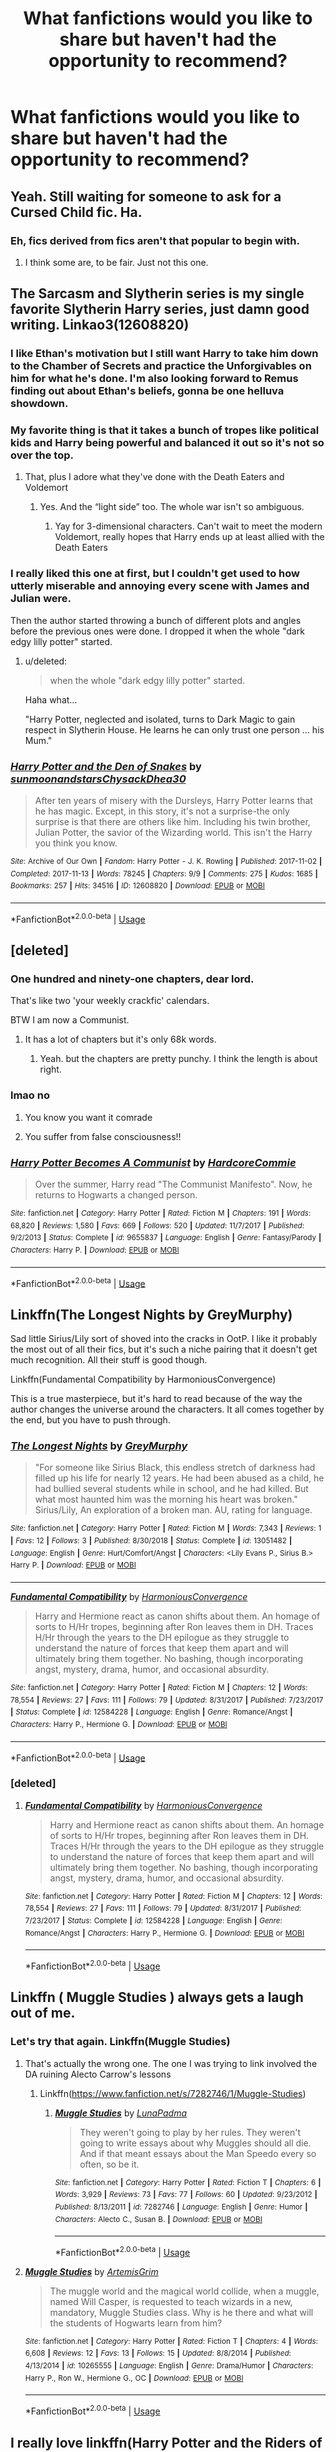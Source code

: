 #+TITLE: What fanfictions would you like to share but haven't had the opportunity to recommend?

* What fanfictions would you like to share but haven't had the opportunity to recommend?
:PROPERTIES:
:Score: 24
:DateUnix: 1549194890.0
:DateShort: 2019-Feb-03
:FlairText: Discussion
:END:



** Yeah. Still waiting for someone to ask for a Cursed Child fic. Ha.
:PROPERTIES:
:Author: booksandpots
:Score: 4
:DateUnix: 1549216689.0
:DateShort: 2019-Feb-03
:END:

*** Eh, fics derived from fics aren't that popular to begin with.
:PROPERTIES:
:Author: Ignorus
:Score: 7
:DateUnix: 1549265782.0
:DateShort: 2019-Feb-04
:END:

**** I think some are, to be fair. Just not this one.
:PROPERTIES:
:Author: booksandpots
:Score: 1
:DateUnix: 1549274945.0
:DateShort: 2019-Feb-04
:END:


** The Sarcasm and Slytherin series is my single favorite Slytherin Harry series, just damn good writing. Linkao3(12608820)
:PROPERTIES:
:Author: CommieCorv
:Score: 4
:DateUnix: 1549217767.0
:DateShort: 2019-Feb-03
:END:

*** I like Ethan's motivation but I still want Harry to take him down to the Chamber of Secrets and practice the Unforgivables on him for what he's done. I'm also looking forward to Remus finding out about Ethan's beliefs, gonna be one helluva showdown.
:PROPERTIES:
:Author: FinnD25
:Score: 3
:DateUnix: 1549233605.0
:DateShort: 2019-Feb-04
:END:


*** My favorite thing is that it takes a bunch of tropes like political kids and Harry being powerful and balanced it out so it's not so over the top.
:PROPERTIES:
:Author: Garanar
:Score: 2
:DateUnix: 1549224137.0
:DateShort: 2019-Feb-03
:END:

**** That, plus I adore what they've done with the Death Eaters and Voldemort
:PROPERTIES:
:Author: CommieCorv
:Score: 1
:DateUnix: 1549224226.0
:DateShort: 2019-Feb-03
:END:

***** Yes. And the “light side” too. The whole war isn't so ambiguous.
:PROPERTIES:
:Author: Garanar
:Score: 1
:DateUnix: 1549224292.0
:DateShort: 2019-Feb-03
:END:

****** Yay for 3-dimensional characters. Can't wait to meet the modern Voldemort, really hopes that Harry ends up at least allied with the Death Eaters
:PROPERTIES:
:Author: CommieCorv
:Score: 2
:DateUnix: 1549226609.0
:DateShort: 2019-Feb-04
:END:


*** I really liked this one at first, but I couldn't get used to how utterly miserable and annoying every scene with James and Julian were.

Then the author started throwing a bunch of different plots and angles before the previous ones were done. I dropped it when the whole "dark edgy lilly potter" started.
:PROPERTIES:
:Author: NaoSouONight
:Score: 2
:DateUnix: 1549278602.0
:DateShort: 2019-Feb-04
:END:

**** u/deleted:
#+begin_quote
  when the whole "dark edgy lilly potter" started.
#+end_quote

Haha what...

"Harry Potter, neglected and isolated, turns to Dark Magic to gain respect in Slytherin House. He learns he can only trust one person ... his Mum."
:PROPERTIES:
:Score: 1
:DateUnix: 1549287987.0
:DateShort: 2019-Feb-04
:END:


*** [[https://archiveofourown.org/works/12608820][*/Harry Potter and the Den of Snakes/*]] by [[https://www.archiveofourown.org/users/sunmoonandstars/pseuds/sunmoonandstars/users/Chysack/pseuds/Chysack/users/Dhea30/pseuds/Dhea30][/sunmoonandstarsChysackDhea30/]]

#+begin_quote
  After ten years of misery with the Dursleys, Harry Potter learns that he has magic. Except, in this story, it's not a surprise-the only surprise is that there are others like him. Including his twin brother, Julian Potter, the savior of the Wizarding world. This isn't the Harry you think you know.
#+end_quote

^{/Site/:} ^{Archive} ^{of} ^{Our} ^{Own} ^{*|*} ^{/Fandom/:} ^{Harry} ^{Potter} ^{-} ^{J.} ^{K.} ^{Rowling} ^{*|*} ^{/Published/:} ^{2017-11-02} ^{*|*} ^{/Completed/:} ^{2017-11-13} ^{*|*} ^{/Words/:} ^{78245} ^{*|*} ^{/Chapters/:} ^{9/9} ^{*|*} ^{/Comments/:} ^{275} ^{*|*} ^{/Kudos/:} ^{1685} ^{*|*} ^{/Bookmarks/:} ^{257} ^{*|*} ^{/Hits/:} ^{34516} ^{*|*} ^{/ID/:} ^{12608820} ^{*|*} ^{/Download/:} ^{[[https://archiveofourown.org/downloads/su/sunmoonandstars/12608820/Harry%20Potter%20and%20the%20Den.epub?updated_at=1539266701][EPUB]]} ^{or} ^{[[https://archiveofourown.org/downloads/su/sunmoonandstars/12608820/Harry%20Potter%20and%20the%20Den.mobi?updated_at=1539266701][MOBI]]}

--------------

*FanfictionBot*^{2.0.0-beta} | [[https://github.com/tusing/reddit-ffn-bot/wiki/Usage][Usage]]
:PROPERTIES:
:Author: FanfictionBot
:Score: 1
:DateUnix: 1549217789.0
:DateShort: 2019-Feb-03
:END:


** [deleted]
:PROPERTIES:
:Score: 6
:DateUnix: 1549198797.0
:DateShort: 2019-Feb-03
:END:

*** One hundred and ninety-one chapters, dear lord.

That's like two 'your weekly crackfic' calendars.

BTW I am now a Communist.
:PROPERTIES:
:Author: SMTRodent
:Score: 4
:DateUnix: 1549228845.0
:DateShort: 2019-Feb-04
:END:

**** It has a lot of chapters but it's only 68k words.
:PROPERTIES:
:Score: 2
:DateUnix: 1549323128.0
:DateShort: 2019-Feb-05
:END:

***** Yeah. but the chapters are pretty punchy. I think the length is about right.
:PROPERTIES:
:Author: SMTRodent
:Score: 1
:DateUnix: 1549323416.0
:DateShort: 2019-Feb-05
:END:


*** lmao no
:PROPERTIES:
:Score: 3
:DateUnix: 1549199359.0
:DateShort: 2019-Feb-03
:END:

**** You know you want it comrade
:PROPERTIES:
:Score: 31
:DateUnix: 1549199484.0
:DateShort: 2019-Feb-03
:END:


**** You suffer from false consciousness!!
:PROPERTIES:
:Author: pax1
:Score: 3
:DateUnix: 1549246939.0
:DateShort: 2019-Feb-04
:END:


*** [[https://www.fanfiction.net/s/9655837/1/][*/Harry Potter Becomes A Communist/*]] by [[https://www.fanfiction.net/u/5030815/HardcoreCommie][/HardcoreCommie/]]

#+begin_quote
  Over the summer, Harry read "The Communist Manifesto". Now, he returns to Hogwarts a changed person.
#+end_quote

^{/Site/:} ^{fanfiction.net} ^{*|*} ^{/Category/:} ^{Harry} ^{Potter} ^{*|*} ^{/Rated/:} ^{Fiction} ^{M} ^{*|*} ^{/Chapters/:} ^{191} ^{*|*} ^{/Words/:} ^{68,820} ^{*|*} ^{/Reviews/:} ^{1,580} ^{*|*} ^{/Favs/:} ^{669} ^{*|*} ^{/Follows/:} ^{520} ^{*|*} ^{/Updated/:} ^{11/7/2017} ^{*|*} ^{/Published/:} ^{9/2/2013} ^{*|*} ^{/Status/:} ^{Complete} ^{*|*} ^{/id/:} ^{9655837} ^{*|*} ^{/Language/:} ^{English} ^{*|*} ^{/Genre/:} ^{Fantasy/Parody} ^{*|*} ^{/Characters/:} ^{Harry} ^{P.} ^{*|*} ^{/Download/:} ^{[[http://www.ff2ebook.com/old/ffn-bot/index.php?id=9655837&source=ff&filetype=epub][EPUB]]} ^{or} ^{[[http://www.ff2ebook.com/old/ffn-bot/index.php?id=9655837&source=ff&filetype=mobi][MOBI]]}

--------------

*FanfictionBot*^{2.0.0-beta} | [[https://github.com/tusing/reddit-ffn-bot/wiki/Usage][Usage]]
:PROPERTIES:
:Author: FanfictionBot
:Score: 2
:DateUnix: 1549198821.0
:DateShort: 2019-Feb-03
:END:


** Linkffn(The Longest Nights by GreyMurphy)

Sad little Sirius/Lily sort of shoved into the cracks in OotP. I like it probably the most out of all their fics, but it's such a niche pairing that it doesn't get much recognition. All their stuff is good though.

Linkffn(Fundamental Compatibility by HarmoniousConvergence)

This is a true masterpiece, but it's hard to read because of the way the author changes the universe around the characters. It all comes together by the end, but you have to push through.
:PROPERTIES:
:Author: OutsideAssumption
:Score: 3
:DateUnix: 1549208228.0
:DateShort: 2019-Feb-03
:END:

*** [[https://www.fanfiction.net/s/13051482/1/][*/The Longest Nights/*]] by [[https://www.fanfiction.net/u/7158477/GreyMurphy][/GreyMurphy/]]

#+begin_quote
  "For someone like Sirius Black, this endless stretch of darkness had filled up his life for nearly 12 years. He had been abused as a child, he had bullied several students while in school, and he had killed. But what most haunted him was the morning his heart was broken." Sirius/Lily, An exploration of a broken man. AU, rating for language.
#+end_quote

^{/Site/:} ^{fanfiction.net} ^{*|*} ^{/Category/:} ^{Harry} ^{Potter} ^{*|*} ^{/Rated/:} ^{Fiction} ^{M} ^{*|*} ^{/Words/:} ^{7,343} ^{*|*} ^{/Reviews/:} ^{1} ^{*|*} ^{/Favs/:} ^{12} ^{*|*} ^{/Follows/:} ^{3} ^{*|*} ^{/Published/:} ^{8/30/2018} ^{*|*} ^{/Status/:} ^{Complete} ^{*|*} ^{/id/:} ^{13051482} ^{*|*} ^{/Language/:} ^{English} ^{*|*} ^{/Genre/:} ^{Hurt/Comfort/Angst} ^{*|*} ^{/Characters/:} ^{<Lily} ^{Evans} ^{P.,} ^{Sirius} ^{B.>} ^{Harry} ^{P.} ^{*|*} ^{/Download/:} ^{[[http://www.ff2ebook.com/old/ffn-bot/index.php?id=13051482&source=ff&filetype=epub][EPUB]]} ^{or} ^{[[http://www.ff2ebook.com/old/ffn-bot/index.php?id=13051482&source=ff&filetype=mobi][MOBI]]}

--------------

[[https://www.fanfiction.net/s/12584228/1/][*/Fundamental Compatibility/*]] by [[https://www.fanfiction.net/u/9503674/HarmoniousConvergence][/HarmoniousConvergence/]]

#+begin_quote
  Harry and Hermione react as canon shifts about them. An homage of sorts to H/Hr tropes, beginning after Ron leaves them in DH. Traces H/Hr through the years to the DH epilogue as they struggle to understand the nature of forces that keep them apart and will ultimately bring them together. No bashing, though incorporating angst, mystery, drama, humor, and occasional absurdity.
#+end_quote

^{/Site/:} ^{fanfiction.net} ^{*|*} ^{/Category/:} ^{Harry} ^{Potter} ^{*|*} ^{/Rated/:} ^{Fiction} ^{M} ^{*|*} ^{/Chapters/:} ^{12} ^{*|*} ^{/Words/:} ^{78,554} ^{*|*} ^{/Reviews/:} ^{27} ^{*|*} ^{/Favs/:} ^{111} ^{*|*} ^{/Follows/:} ^{79} ^{*|*} ^{/Updated/:} ^{8/31/2017} ^{*|*} ^{/Published/:} ^{7/23/2017} ^{*|*} ^{/Status/:} ^{Complete} ^{*|*} ^{/id/:} ^{12584228} ^{*|*} ^{/Language/:} ^{English} ^{*|*} ^{/Genre/:} ^{Romance/Angst} ^{*|*} ^{/Characters/:} ^{Harry} ^{P.,} ^{Hermione} ^{G.} ^{*|*} ^{/Download/:} ^{[[http://www.ff2ebook.com/old/ffn-bot/index.php?id=12584228&source=ff&filetype=epub][EPUB]]} ^{or} ^{[[http://www.ff2ebook.com/old/ffn-bot/index.php?id=12584228&source=ff&filetype=mobi][MOBI]]}

--------------

*FanfictionBot*^{2.0.0-beta} | [[https://github.com/tusing/reddit-ffn-bot/wiki/Usage][Usage]]
:PROPERTIES:
:Author: FanfictionBot
:Score: 3
:DateUnix: 1549208255.0
:DateShort: 2019-Feb-03
:END:


*** [deleted]
:PROPERTIES:
:Score: 1
:DateUnix: 1549288159.0
:DateShort: 2019-Feb-04
:END:

**** [[https://www.fanfiction.net/s/12584228/1/][*/Fundamental Compatibility/*]] by [[https://www.fanfiction.net/u/9503674/HarmoniousConvergence][/HarmoniousConvergence/]]

#+begin_quote
  Harry and Hermione react as canon shifts about them. An homage of sorts to H/Hr tropes, beginning after Ron leaves them in DH. Traces H/Hr through the years to the DH epilogue as they struggle to understand the nature of forces that keep them apart and will ultimately bring them together. No bashing, though incorporating angst, mystery, drama, humor, and occasional absurdity.
#+end_quote

^{/Site/:} ^{fanfiction.net} ^{*|*} ^{/Category/:} ^{Harry} ^{Potter} ^{*|*} ^{/Rated/:} ^{Fiction} ^{M} ^{*|*} ^{/Chapters/:} ^{12} ^{*|*} ^{/Words/:} ^{78,554} ^{*|*} ^{/Reviews/:} ^{27} ^{*|*} ^{/Favs/:} ^{111} ^{*|*} ^{/Follows/:} ^{79} ^{*|*} ^{/Updated/:} ^{8/31/2017} ^{*|*} ^{/Published/:} ^{7/23/2017} ^{*|*} ^{/Status/:} ^{Complete} ^{*|*} ^{/id/:} ^{12584228} ^{*|*} ^{/Language/:} ^{English} ^{*|*} ^{/Genre/:} ^{Romance/Angst} ^{*|*} ^{/Characters/:} ^{Harry} ^{P.,} ^{Hermione} ^{G.} ^{*|*} ^{/Download/:} ^{[[http://www.ff2ebook.com/old/ffn-bot/index.php?id=12584228&source=ff&filetype=epub][EPUB]]} ^{or} ^{[[http://www.ff2ebook.com/old/ffn-bot/index.php?id=12584228&source=ff&filetype=mobi][MOBI]]}

--------------

*FanfictionBot*^{2.0.0-beta} | [[https://github.com/tusing/reddit-ffn-bot/wiki/Usage][Usage]]
:PROPERTIES:
:Author: FanfictionBot
:Score: 1
:DateUnix: 1549288207.0
:DateShort: 2019-Feb-04
:END:


** Linkffn ( Muggle Studies ) always gets a laugh out of me.
:PROPERTIES:
:Author: Bleepbloopbotz
:Score: 1
:DateUnix: 1549203873.0
:DateShort: 2019-Feb-03
:END:

*** Let's try that again. Linkffn(Muggle Studies)
:PROPERTIES:
:Author: Imborednow
:Score: 3
:DateUnix: 1549219272.0
:DateShort: 2019-Feb-03
:END:

**** That's actually the wrong one. The one I was trying to link involved the DA ruining Alecto Carrow's lessons
:PROPERTIES:
:Author: Bleepbloopbotz
:Score: 2
:DateUnix: 1549219429.0
:DateShort: 2019-Feb-03
:END:

***** Linkffn([[https://www.fanfiction.net/s/7282746/1/Muggle-Studies]])
:PROPERTIES:
:Author: bonsly24
:Score: 1
:DateUnix: 1549226627.0
:DateShort: 2019-Feb-04
:END:

****** [[https://www.fanfiction.net/s/7282746/1/][*/Muggle Studies/*]] by [[https://www.fanfiction.net/u/1886369/LunaPadma][/LunaPadma/]]

#+begin_quote
  They weren't going to play by her rules. They weren't going to write essays about why Muggles should all die. And if that meant essays about the Man Speedo every so often, so be it.
#+end_quote

^{/Site/:} ^{fanfiction.net} ^{*|*} ^{/Category/:} ^{Harry} ^{Potter} ^{*|*} ^{/Rated/:} ^{Fiction} ^{T} ^{*|*} ^{/Chapters/:} ^{6} ^{*|*} ^{/Words/:} ^{3,929} ^{*|*} ^{/Reviews/:} ^{73} ^{*|*} ^{/Favs/:} ^{77} ^{*|*} ^{/Follows/:} ^{60} ^{*|*} ^{/Updated/:} ^{9/23/2012} ^{*|*} ^{/Published/:} ^{8/13/2011} ^{*|*} ^{/id/:} ^{7282746} ^{*|*} ^{/Language/:} ^{English} ^{*|*} ^{/Genre/:} ^{Humor} ^{*|*} ^{/Characters/:} ^{Alecto} ^{C.,} ^{Susan} ^{B.} ^{*|*} ^{/Download/:} ^{[[http://www.ff2ebook.com/old/ffn-bot/index.php?id=7282746&source=ff&filetype=epub][EPUB]]} ^{or} ^{[[http://www.ff2ebook.com/old/ffn-bot/index.php?id=7282746&source=ff&filetype=mobi][MOBI]]}

--------------

*FanfictionBot*^{2.0.0-beta} | [[https://github.com/tusing/reddit-ffn-bot/wiki/Usage][Usage]]
:PROPERTIES:
:Author: FanfictionBot
:Score: 1
:DateUnix: 1549226640.0
:DateShort: 2019-Feb-04
:END:


**** [[https://www.fanfiction.net/s/10265555/1/][*/Muggle Studies/*]] by [[https://www.fanfiction.net/u/2952357/ArtemisGrim][/ArtemisGrim/]]

#+begin_quote
  The muggle world and the magical world collide, when a muggle, named Will Casper, is requested to teach wizards in a new, mandatory, Muggle Studies class. Why is he there and what will the students of Hogwarts learn from him?
#+end_quote

^{/Site/:} ^{fanfiction.net} ^{*|*} ^{/Category/:} ^{Harry} ^{Potter} ^{*|*} ^{/Rated/:} ^{Fiction} ^{T} ^{*|*} ^{/Chapters/:} ^{4} ^{*|*} ^{/Words/:} ^{6,608} ^{*|*} ^{/Reviews/:} ^{12} ^{*|*} ^{/Favs/:} ^{13} ^{*|*} ^{/Follows/:} ^{15} ^{*|*} ^{/Updated/:} ^{8/8/2014} ^{*|*} ^{/Published/:} ^{4/13/2014} ^{*|*} ^{/id/:} ^{10265555} ^{*|*} ^{/Language/:} ^{English} ^{*|*} ^{/Genre/:} ^{Drama/Humor} ^{*|*} ^{/Characters/:} ^{Harry} ^{P.,} ^{Ron} ^{W.,} ^{Hermione} ^{G.,} ^{OC} ^{*|*} ^{/Download/:} ^{[[http://www.ff2ebook.com/old/ffn-bot/index.php?id=10265555&source=ff&filetype=epub][EPUB]]} ^{or} ^{[[http://www.ff2ebook.com/old/ffn-bot/index.php?id=10265555&source=ff&filetype=mobi][MOBI]]}

--------------

*FanfictionBot*^{2.0.0-beta} | [[https://github.com/tusing/reddit-ffn-bot/wiki/Usage][Usage]]
:PROPERTIES:
:Author: FanfictionBot
:Score: 1
:DateUnix: 1549219289.0
:DateShort: 2019-Feb-03
:END:


** I really love linkffn(Harry Potter and the Riders of the apocalypse), it's a fun read albeit probably abandoned.
:PROPERTIES:
:Author: Namzeh011
:Score: 1
:DateUnix: 1549233884.0
:DateShort: 2019-Feb-04
:END:


** Still being written but Linkffn(12880185)
:PROPERTIES:
:Score: 1
:DateUnix: 1549508851.0
:DateShort: 2019-Feb-07
:END:

*** linkffn(12880185)
:PROPERTIES:
:Author: Slip09
:Score: 1
:DateUnix: 1549554743.0
:DateShort: 2019-Feb-07
:END:

**** [[https://www.fanfiction.net/s/12880185/1/][*/Charon/*]] by [[https://www.fanfiction.net/u/8817937/LF74][/LF74/]]

#+begin_quote
  No one knows what happened that Halloween night, but Jack Potter is named the Boy-Who-Lived. But what will happen to his brother, Harry, when he is sent to the Dursleys for 'safety'. What will he become? Powerful, Intelligent, Grey Harry. 3 years older than Canon. Alive Potters, Good intentioned but manipulative Dumbledore, AU, graphic in parts
#+end_quote

^{/Site/:} ^{fanfiction.net} ^{*|*} ^{/Category/:} ^{Harry} ^{Potter} ^{*|*} ^{/Rated/:} ^{Fiction} ^{M} ^{*|*} ^{/Chapters/:} ^{22} ^{*|*} ^{/Words/:} ^{174,267} ^{*|*} ^{/Reviews/:} ^{626} ^{*|*} ^{/Favs/:} ^{1,963} ^{*|*} ^{/Follows/:} ^{2,861} ^{*|*} ^{/Updated/:} ^{12/13/2018} ^{*|*} ^{/Published/:} ^{3/25/2018} ^{*|*} ^{/id/:} ^{12880185} ^{*|*} ^{/Language/:} ^{English} ^{*|*} ^{/Genre/:} ^{Adventure} ^{*|*} ^{/Characters/:} ^{Harry} ^{P.,} ^{Sirius} ^{B.,} ^{N.} ^{Tonks} ^{*|*} ^{/Download/:} ^{[[http://www.ff2ebook.com/old/ffn-bot/index.php?id=12880185&source=ff&filetype=epub][EPUB]]} ^{or} ^{[[http://www.ff2ebook.com/old/ffn-bot/index.php?id=12880185&source=ff&filetype=mobi][MOBI]]}

--------------

*FanfictionBot*^{2.0.0-beta} | [[https://github.com/tusing/reddit-ffn-bot/wiki/Usage][Usage]]
:PROPERTIES:
:Author: FanfictionBot
:Score: 1
:DateUnix: 1549554763.0
:DateShort: 2019-Feb-07
:END:


** You can always make a recommendation thread if you stumble across a hidden gem like linkffn(12936605)
:PROPERTIES:
:Author: Hellstrike
:Score: 1
:DateUnix: 1549195748.0
:DateShort: 2019-Feb-03
:END:

*** Different but enjoyable. Thanks for the rec!
:PROPERTIES:
:Author: leeclevel
:Score: 3
:DateUnix: 1549213850.0
:DateShort: 2019-Feb-03
:END:


*** [[https://www.fanfiction.net/s/12936605/1/][*/nothing scares me anymore/*]] by [[https://www.fanfiction.net/u/1494086/Someone-aka-Me][/Someone aka Me/]]

#+begin_quote
  Tonks is the monster under Lavender's bed. Except this monster is just here to help.
#+end_quote

^{/Site/:} ^{fanfiction.net} ^{*|*} ^{/Category/:} ^{Harry} ^{Potter} ^{*|*} ^{/Rated/:} ^{Fiction} ^{K+} ^{*|*} ^{/Words/:} ^{2,010} ^{*|*} ^{/Reviews/:} ^{12} ^{*|*} ^{/Favs/:} ^{11} ^{*|*} ^{/Follows/:} ^{3} ^{*|*} ^{/Published/:} ^{5/14/2018} ^{*|*} ^{/Status/:} ^{Complete} ^{*|*} ^{/id/:} ^{12936605} ^{*|*} ^{/Language/:} ^{English} ^{*|*} ^{/Genre/:} ^{Family/Fantasy} ^{*|*} ^{/Characters/:} ^{N.} ^{Tonks,} ^{Lavender} ^{B.} ^{*|*} ^{/Download/:} ^{[[http://www.ff2ebook.com/old/ffn-bot/index.php?id=12936605&source=ff&filetype=epub][EPUB]]} ^{or} ^{[[http://www.ff2ebook.com/old/ffn-bot/index.php?id=12936605&source=ff&filetype=mobi][MOBI]]}

--------------

*FanfictionBot*^{2.0.0-beta} | [[https://github.com/tusing/reddit-ffn-bot/wiki/Usage][Usage]]
:PROPERTIES:
:Author: FanfictionBot
:Score: 1
:DateUnix: 1549195808.0
:DateShort: 2019-Feb-03
:END:


** Does that include self-promotion fics? Linkffn(10586993)
:PROPERTIES:
:Author: minecraft360
:Score: 0
:DateUnix: 1549214027.0
:DateShort: 2019-Feb-03
:END:

*** [[https://www.fanfiction.net/s/10586993/1/][*/There's something about Ginny Weasley/*]] by [[https://www.fanfiction.net/u/914425/IckleRonnikens][/IckleRonnikens/]]

#+begin_quote
  Set during Half-Blood Prince, slightly alternated storyline, Jimmy Peakes admires Ginny Weasley from afar - but he goes from being a face in the Gryffindor common room, to a team mate, to a friend and to maybe something more ? - Please read and review.
#+end_quote

^{/Site/:} ^{fanfiction.net} ^{*|*} ^{/Category/:} ^{Harry} ^{Potter} ^{*|*} ^{/Rated/:} ^{Fiction} ^{M} ^{*|*} ^{/Chapters/:} ^{11} ^{*|*} ^{/Words/:} ^{21,708} ^{*|*} ^{/Reviews/:} ^{3} ^{*|*} ^{/Favs/:} ^{4} ^{*|*} ^{/Follows/:} ^{3} ^{*|*} ^{/Updated/:} ^{3/19/2018} ^{*|*} ^{/Published/:} ^{8/2/2014} ^{*|*} ^{/Status/:} ^{Complete} ^{*|*} ^{/id/:} ^{10586993} ^{*|*} ^{/Language/:} ^{English} ^{*|*} ^{/Genre/:} ^{Romance} ^{*|*} ^{/Characters/:} ^{<Ginny} ^{W.,} ^{Jimmy} ^{P.>} ^{Ritchie} ^{C.} ^{*|*} ^{/Download/:} ^{[[http://www.ff2ebook.com/old/ffn-bot/index.php?id=10586993&source=ff&filetype=epub][EPUB]]} ^{or} ^{[[http://www.ff2ebook.com/old/ffn-bot/index.php?id=10586993&source=ff&filetype=mobi][MOBI]]}

--------------

*FanfictionBot*^{2.0.0-beta} | [[https://github.com/tusing/reddit-ffn-bot/wiki/Usage][Usage]]
:PROPERTIES:
:Author: FanfictionBot
:Score: 2
:DateUnix: 1549214035.0
:DateShort: 2019-Feb-03
:END:
